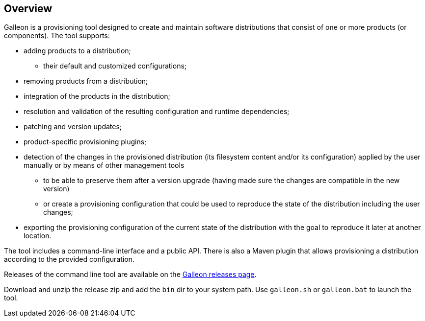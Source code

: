 ## Overview

Galleon is a provisioning tool designed to create and maintain software distributions that consist of one or more products (or components). The tool supports:

* adding products to a distribution;

** their default and customized configurations;

* removing products from a distribution;

* integration of the products in the distribution;

* resolution and validation of the resulting configuration and runtime dependencies;

* patching and version updates;

* product-specific provisioning plugins;

* detection of the changes in the provisioned distribution (its filesystem content and/or its configuration) applied by the user manually or by means of other management tools

** to be able to preserve them after a version upgrade (having made sure the changes are compatible in the new version)

** or create a provisioning configuration that could be used to reproduce the state of the distribution including the user changes;

* exporting the provisioning configuration of the current state of the distribution with the goal to reproduce it later at another location.

The tool includes a command-line interface and a public API. There is also a Maven plugin that allows provisioning a distribution according to the provided configuration.

Releases of the command line tool are available on the link:https://github.com/wildfly/galleon/releases[Galleon releases page].

Download and unzip the release zip and add the `bin` dir to your system path. Use `galleon.sh` or `galleon.bat` to launch the tool.
